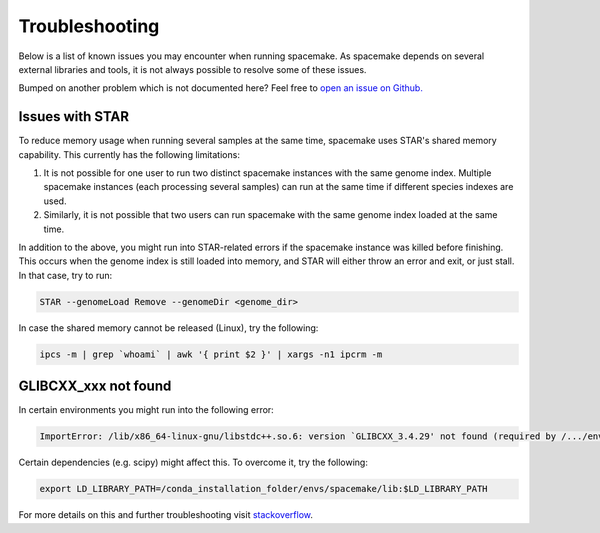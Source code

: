 Troubleshooting
===============
Below is a list of known issues you may encounter when running spacemake.
As spacemake depends on several external libraries and tools, it is not
always possible to resolve some of these issues.

Bumped on another problem which is not documented here? Feel free to `open
an issue on Github. <https://github.com/rajewsky-lab/spacemake/issues>`_

Issues with STAR
^^^^^^^^^^^^^^^^
To reduce memory usage when running several samples at the same time, 
spacemake uses STAR's shared memory capability. This currently has
the following limitations:

1. It is not possible for one user to run two distinct spacemake instances with the same genome index. Multiple spacemake instances (each processing several samples) can run at the same time if different species indexes are used.
2. Similarly, it is not possible that two users can run spacemake with the same genome index loaded at the same time.

In addition to the above, you might run into STAR-related errors if the spacemake
instance was killed before finishing. This occurs when the genome index is still loaded
into memory, and STAR will either throw an error and exit, or just stall. In that case,
try to run:

.. code-block:: console

    STAR --genomeLoad Remove --genomeDir <genome_dir>

In case the shared memory cannot be released (Linux), try the following:

.. code-block:: console

    ipcs -m | grep `whoami` | awk '{ print $2 }' | xargs -n1 ipcrm -m


GLIBCXX_xxx not found
^^^^^^^^^^^^^^^^^^
In certain environments you might run into the following error:

.. code-block:: console

    ImportError: /lib/x86_64-linux-gnu/libstdc++.so.6: version `GLIBCXX_3.4.29' not found (required by /.../envs/spacemake/lib/python3.10/site-packages/matplotlib/_path.cpython-310-x86_64-linux-gnu.so)

Certain dependencies (e.g. scipy) might affect this. To overcome it, try the following:

.. code-block:: console

   export LD_LIBRARY_PATH=/conda_installation_folder/envs/spacemake/lib:$LD_LIBRARY_PATH

For more details on this and further troubleshooting visit `stackoverflow <https://stackoverflow.com/questions/72540359/glibcxx-3-4-30-not-found-for-librosa-in-conda-virtual-environment-after-tryin>`_.